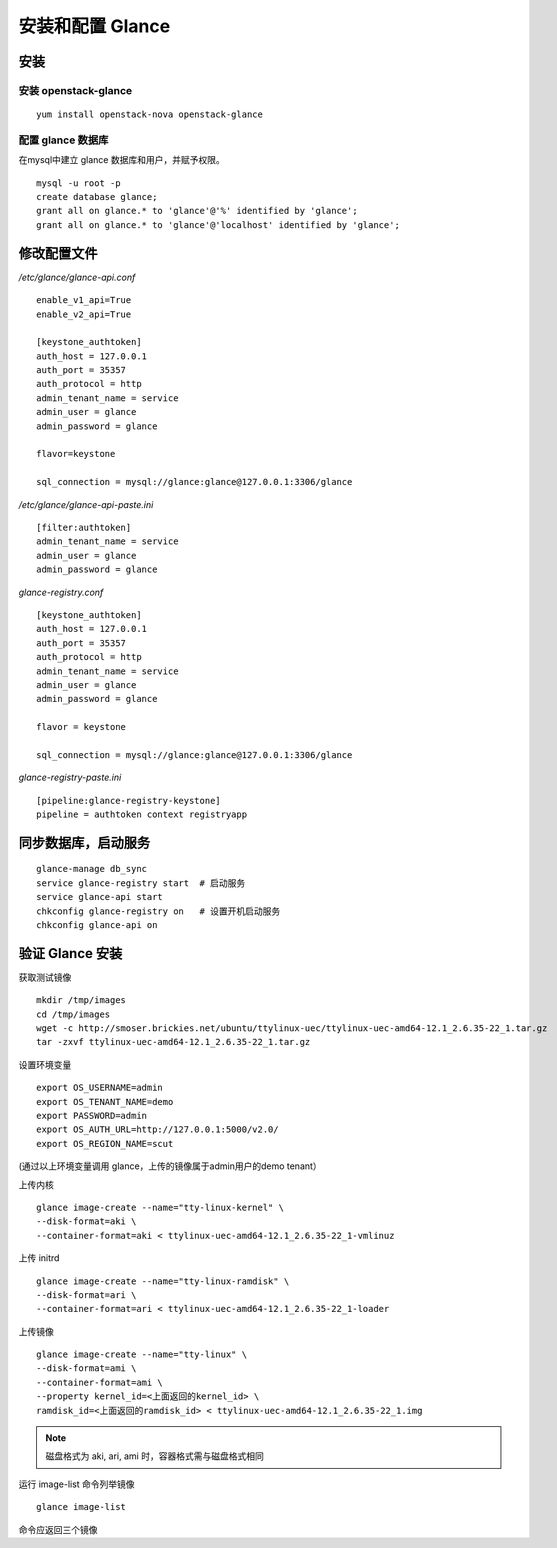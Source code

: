 安装和配置 Glance
==========

安装
----------

安装 openstack-glance
~~~~~~~~~~

::

    yum install openstack-nova openstack-glance
    
配置 glance 数据库
~~~~~~~~~~

在mysql中建立 glance 数据库和用户，并赋予权限。

::

    mysql -u root -p
    create database glance;
    grant all on glance.* to 'glance'@'%' identified by 'glance';
    grant all on glance.* to 'glance'@'localhost' identified by 'glance';
    
修改配置文件
----------

*/etc/glance/glance-api.conf* ::

    enable_v1_api=True
    enable_v2_api=True
    
    [keystone_authtoken]
    auth_host = 127.0.0.1
    auth_port = 35357
    auth_protocol = http
    admin_tenant_name = service
    admin_user = glance
    admin_password = glance
    
    flavor=keystone
    
    sql_connection = mysql://glance:glance@127.0.0.1:3306/glance
    
*/etc/glance/glance-api-paste.ini* ::

    [filter:authtoken]
    admin_tenant_name = service
    admin_user = glance
    admin_password = glance
    
*glance-registry.conf* ::

    [keystone_authtoken]
    auth_host = 127.0.0.1
    auth_port = 35357
    auth_protocol = http
    admin_tenant_name = service
    admin_user = glance
    admin_password = glance
    
    flavor = keystone
    
    sql_connection = mysql://glance:glance@127.0.0.1:3306/glance
    
*glance-registry-paste.ini* ::
    
    [pipeline:glance-registry-keystone]
    pipeline = authtoken context registryapp

同步数据库，启动服务
----------

::

    glance-manage db_sync
    service glance-registry start  # 启动服务  
    service glance-api start
    chkconfig glance-registry on   # 设置开机启动服务
    chkconfig glance-api on

验证 Glance 安装
----------

获取测试镜像 ::

    mkdir /tmp/images
    cd /tmp/images
    wget -c http://smoser.brickies.net/ubuntu/ttylinux-uec/ttylinux-uec-amd64-12.1_2.6.35-22_1.tar.gz
    tar -zxvf ttylinux-uec-amd64-12.1_2.6.35-22_1.tar.gz
    
设置环境变量 ::

    export OS_USERNAME=admin
    export OS_TENANT_NAME=demo
    export PASSWORD=admin
    export OS_AUTH_URL=http://127.0.0.1:5000/v2.0/
    export OS_REGION_NAME=scut
    
(通过以上环境变量调用 glance，上传的镜像属于admin用户的demo tenant）

上传内核 ::

    glance image-create --name="tty-linux-kernel" \
    --disk-format=aki \
    --container-format=aki < ttylinux-uec-amd64-12.1_2.6.35-22_1-vmlinuz
    
上传 initrd ::

    glance image-create --name="tty-linux-ramdisk" \
    --disk-format=ari \
    --container-format=ari < ttylinux-uec-amd64-12.1_2.6.35-22_1-loader
    
上传镜像 ::

    glance image-create --name="tty-linux" \
    --disk-format=ami \
    --container-format=ami \
    --property kernel_id=<上面返回的kernel_id> \
    ramdisk_id=<上面返回的ramdisk_id> < ttylinux-uec-amd64-12.1_2.6.35-22_1.img
    
.. note:: 磁盘格式为 aki, ari, ami 时，容器格式需与磁盘格式相同

运行 image-list 命令列举镜像 ::

    glance image-list
    
命令应返回三个镜像
